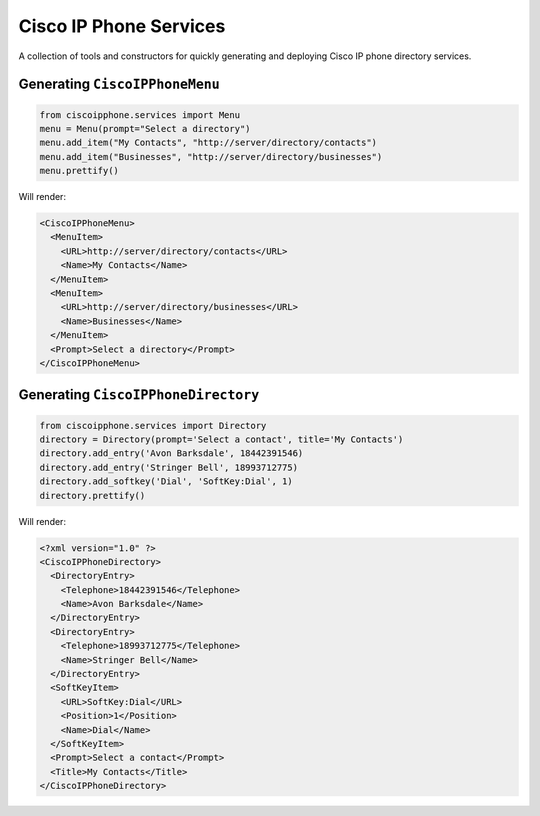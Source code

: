 Cisco IP Phone Services
=======================

A collection of tools and constructors for quickly generating and deploying
Cisco IP phone directory services.

Generating ``CiscoIPPhoneMenu``
-------------------------------

.. code:: python

    from ciscoipphone.services import Menu
    menu = Menu(prompt="Select a directory")
    menu.add_item("My Contacts", "http://server/directory/contacts")
    menu.add_item("Businesses", "http://server/directory/businesses")
    menu.prettify()

Will render:

.. code:: xml

    <CiscoIPPhoneMenu>
      <MenuItem>
        <URL>http://server/directory/contacts</URL>
        <Name>My Contacts</Name>
      </MenuItem>
      <MenuItem>
        <URL>http://server/directory/businesses</URL>
        <Name>Businesses</Name>
      </MenuItem>
      <Prompt>Select a directory</Prompt>
    </CiscoIPPhoneMenu>

Generating ``CiscoIPPhoneDirectory``
------------------------------------

.. code:: python

    from ciscoipphone.services import Directory
    directory = Directory(prompt='Select a contact', title='My Contacts')
    directory.add_entry('Avon Barksdale', 18442391546)
    directory.add_entry('Stringer Bell', 18993712775)
    directory.add_softkey('Dial', 'SoftKey:Dial', 1)
    directory.prettify()

Will render:

.. code:: xml

    <?xml version="1.0" ?>
    <CiscoIPPhoneDirectory>
      <DirectoryEntry>
        <Telephone>18442391546</Telephone>
        <Name>Avon Barksdale</Name>
      </DirectoryEntry>
      <DirectoryEntry>
        <Telephone>18993712775</Telephone>
        <Name>Stringer Bell</Name>
      </DirectoryEntry>
      <SoftKeyItem>
        <URL>SoftKey:Dial</URL>
        <Position>1</Position>
        <Name>Dial</Name>
      </SoftKeyItem>
      <Prompt>Select a contact</Prompt>
      <Title>My Contacts</Title>
    </CiscoIPPhoneDirectory>
